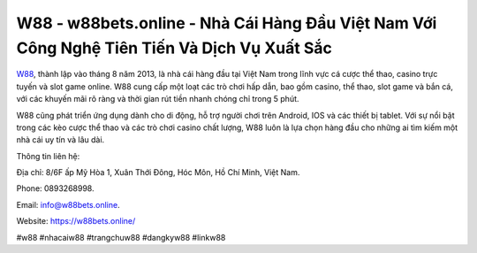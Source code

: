 W88 - w88bets.online - Nhà Cái Hàng Đầu Việt Nam Với Công Nghệ Tiên Tiến Và Dịch Vụ Xuất Sắc
===================================

`W88 <https://w88bets.online/>`_, thành lập vào tháng 8 năm 2013, là nhà cái hàng đầu tại Việt Nam trong lĩnh vực cá cược thể thao, casino trực tuyến và slot game online. W88 cung cấp một loạt các trò chơi hấp dẫn, bao gồm casino, thể thao, slot game và bắn cá, với các khuyến mãi rõ ràng và thời gian rút tiền nhanh chóng chỉ trong 5 phút. 

W88 cũng phát triển ứng dụng dành cho di động, hỗ trợ người chơi trên Android, IOS và các thiết bị tablet. Với sự nổi bật trong các kèo cược thể thao và các trò chơi casino chất lượng, W88 luôn là lựa chọn hàng đầu cho những ai tìm kiếm một nhà cái uy tín và lâu dài.

Thông tin liên hệ: 

Địa chỉ: 8/6F ấp Mỹ Hòa 1, Xuân Thới Đông, Hóc Môn, Hồ Chí Minh, Việt Nam. 

Phone: 0893268998. 

Email: info@w88bets.online. 

Website: https://w88bets.online/

#w88 #nhacaiw88 #trangchuw88 #dangkyw88 #linkw88
